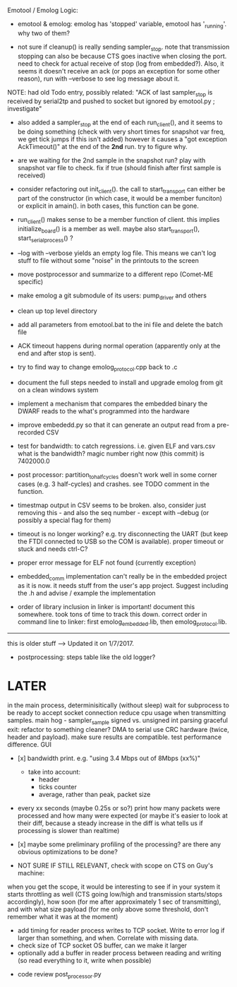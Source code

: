 Emotool / Emolog Logic:

+ emotool & emolog: emolog has 'stopped' variable, emotool has '_running'. why two of them?

+ not sure if cleanup() is really sending sampler_stop. note that transmission stopping can also be because CTS goes inactive when closing the port. need to check for actual receive of stop (log from embedded?). Also, it seems it doesn't receive an ack (or pops an exception for some other reason), run with --verbose to see log message about it.
NOTE: had old Todo entry, possibly related: "ACK of last sampler_stop is received by serial2tp and pushed to socket but ignored by emotool.py ; investigate"

+ also added a sampler_stop at the end of each run_client(), and it seems to be doing something (check with very short times for snapshot var freq, we get tick jumps if this isn't added) however it causes a "got exception AckTimeout()" at the end of the *2nd* run. try to figure why.

+ are we waiting for the 2nd sample in the snapshot run? play with snapshot var file to check. fix if true (should finish after first sample is received)

+ consider refactoring out init_client(). the call to start_transport can either be part of the constructor (in which case, it would be a member funciton) or explicit in amain(). in both cases, this function can be gone.

+ run_client() makes sense to be a member function of client. this implies initialize_board() is a member as well. maybe also start_transport(), start_serial_process() ?

+ --log with --verbose yields an empty log file. This means we can't log stuff to file without some "noise" in the printouts to the screen

+ move postprocessor and summarize to a different repo (Comet-ME specific)

+ make emolog a git submodule of its users: pump_driver and others

+ clean up top level directory

+ add all parameters from emotool.bat to the ini file and delete the batch file

+ ACK timeout happens during normal operation (apparently only at the end and after stop is sent).

+ try to find way to change emolog_protocol.cpp back to .c

+ document the full steps needed to install and upgrade emolog from git on a clean windows system

+ implement a mechanism that compares the embedded binary the DWARF reads to the what's programmed into the hardware

+ improve embededd.py so that it can generate an output read from a pre-recorded CSV

+ test for bandwidth: to catch regressions. i.e. given ELF and vars.csv what is the bandwidth?
  magic number right now (this commit) is 7402000.0

+ post processor: partition_to_half_cycles doesn't work well in some corner cases (e.g. 3 half-cycles) and crashes. see TODO comment in the function.

+ timestmap output in CSV seems to be broken. also, consider just removing this - and also the seq number - except with --debug (or possibly a special flag for them)

+ timeout is no longer working? e.g. try disconnecting the UART (but keep the FTDI connected to USB so the COM is available). proper timeout or stuck and needs ctrl-C?

+ proper error message for ELF not found (currently exception)

+ embedded_comm implementation can't really be in the embedded project as it is now. it needs stuff from the user's app project. Suggest including the .h and advise / example the implementation

+ order of library inclusion in linker is important! document this somewhere. took tons of time to track this down. correct order in command line to linker: first emolog_embedded.lib, then emolog_protocol.lib.



-------------- 
this is older stuff --> Updated it on 1/7/2017.

+ postprocessing:
  steps table like the old logger? 

* LATER
  in the main process, determinisitically (without sleep) wait for subprocess to be ready to accept socket connection
  reduce cpu usage when transmitting samples. main hog - sampler_sample
  signed vs. unsigned int parsing
  graceful exit: refactor to something cleaner?
  DMA to serial
  use CRC hardware (twice, header and payload). make sure results are compatible. test performance difference. 
  GUI


- [x] bandwidth print. e.g. "using 3.4 Mbps out of 8Mbps (xx%)"
  - take into account:
    - header
    - ticks counter
    - average, rather than peak, packet size
- every xx seconds (maybe 0.25s or so?) print how many packets were processed and how many were expected
      (or maybe it's easier to look at their diff, because a steady increase in the diff is what tells us if processing is slower than realtime)

- [x] maybe some preliminary profiling of the processing? are there any obvious optimizations to be done?

- NOT SURE IF STILL RELEVANT, check with scope on CTS on Guy's machine:
when you get the scope, it would be interesting to see if in your system it starts throttling as well (CTS going low/high and transmission starts/stops accordingly), how soon (for me after approximately 1 sec of transmitting), and with what size payload (for me only above some threshold, don't remember what it was at the moment)
  - add timing for reader process writes to TCP socket. Write to error log if larger than something, and when. Correlate with missing data.
  - check size of TCP socket OS buffer, can we make it larger
  - optionally add a buffer in reader process between reading and writing (so read everything to it, write when possible)

- code review post_processor.py
